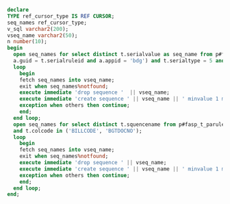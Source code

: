#+BEGIN_SRC sql
  declare 
  TYPE ref_cursor_type IS REF CURSOR;
  seq_names ref_cursor_type;
  v_sql varchar2(200);
  vseq_name varchar2(50);
  n number(10);
  begin
    open seq_names for select distinct t.serialvalue as seq_name from p#fasp_t_paserialruleitem t where exists (select 1 from p#fasp_t_paserialrule a where 
    a.guid = t.serialruleid and a.appid = 'bdg') and t.serialtype = 5 and t.serialvalue is not null;
    loop
      begin
      fetch seq_names into vseq_name;
      exit when seq_names%notfound;
      execute immediate 'drop sequence '  || vseq_name;
      execute immediate 'create sequence ' || vseq_name || ' minvalue 1 maxvalue 999999999 start with 1 increment by 1 nocache order';
      exception when others then continue;
      end;
    end loop;
    open seq_names for select distinct t.squencename from p#fasp_t_paruleseqdtl t where exists (select 1 from p#fasp_t_parule a where a.guid = t.ruleid and a.appid = 'bdg') 
    and t.colcode in ('BILLCODE', 'BGTDOCNO');
    loop
      begin
      fetch seq_names into vseq_name;
      exit when seq_names%notfound;
      execute immediate 'drop sequence ' || vseq_name;
      execute immediate 'create sequence ' || vseq_name || ' minvalue 1 maxvalue 999999999 start with 1 increment by 1 nocache order';
      exception when others then continue;
      end;
    end loop;
  end;
#+END_SRC
